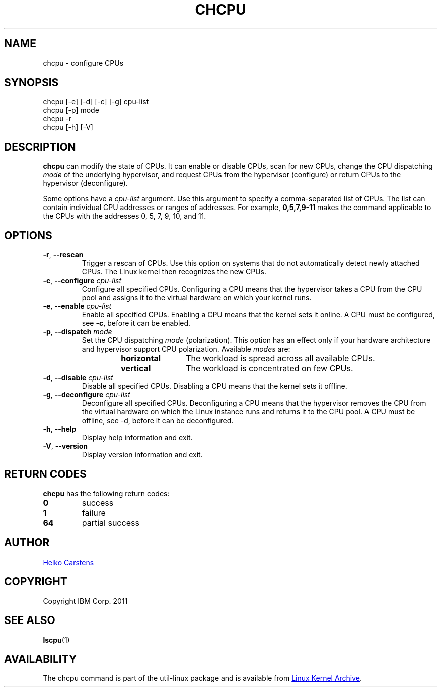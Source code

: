 .TH CHCPU "8" "June 2012" Linux "User Manuals"
.SH NAME
chcpu \- configure CPUs
.SH SYNOPSIS
chcpu
[\-e] [\-d] [\-c] [\-g]
cpu-list
.br
chcpu [\-p] mode
.br
chcpu
\-r
.br
chcpu [\-h] [\-V]
.br
.SH DESCRIPTION
.B chcpu
can modify the state of CPUs.  It can enable or disable CPUs, scan for new
CPUs, change the CPU dispatching
.I mode
of the underlying hypervisor, and request CPUs from the hypervisor
(configure) or return CPUs to the hypervisor (deconfigure).
.PP
Some options have a
.I cpu-list
argument.  Use this argument to specify a comma-separated list of CPUs.  The
list can contain individual CPU addresses or ranges of addresses.  For
example,
.B 0,5,7,9-11
makes the command applicable to the CPUs with the addresses 0, 5, 7, 9, 10,
and 11.
.SH OPTIONS
.TP
.BR \-r , " \-\-rescan"
Trigger a rescan of CPUs.  Use this option on systems that do not
automatically detect newly attached CPUs.  The Linux kernel then recognizes
the new CPUs.
.TP
.BR \-c , " \-\-configure " \fIcpu-list\fP
Configure all specified CPUs.  Configuring a CPU means that the hypervisor
takes a CPU from the CPU pool and assigns it to the virtual hardware on which
your kernel runs.
.TP
.BR \-e , " \-\-enable " \fIcpu-list\fP
Enable all specified CPUs.  Enabling a CPU means that the kernel sets it
online.  A CPU must be configured, see
.BR -c ,
before it can be enabled.
.TP
.BR \-p , " \-\-dispatch " \fImode\fP
Set the CPU dispatching
.I mode
(polarization).  This option has an effect only if your hardware architecture
and hypervisor support CPU polarization.  Available
.I modes
are:
.RS 14
.TP 12
.PD 0
.B horizontal
The workload is spread across all available CPUs.
.TP 12
.B vertical
The workload is concentrated on few CPUs.
.RE
.PD 1
.TP
.BR \-d , " \-\-disable " \fIcpu-list\fP
Disable all specified CPUs.  Disabling a CPU means that the kernel sets it
offline.
.TP
.BR \-g , " \-\-deconfigure " \fIcpu-list\fP
Deconfigure all specified CPUs.  Deconfiguring a CPU means that the
hypervisor removes the CPU from the virtual hardware on which the Linux
instance runs and returns it to the CPU pool.  A CPU must be offline, see
\-d, before it can be deconfigured.
.TP
.BR \-h , " \-\-help"
Display help information and exit.
.TP
.BR \-V , " \-\-version"
Display version information and exit.

.SH RETURN CODES
.B chcpu
has the following return codes:
.TP
.BR 0
success
.TP
.BR 1
failure
.TP
.BR 64
partial success
.RE
.SH AUTHOR
.MT heiko.carstens@de.ibm.com
Heiko Carstens
.ME
.SH COPYRIGHT
Copyright IBM Corp. 2011
.br
.SH "SEE ALSO"
.BR lscpu (1)
.SH AVAILABILITY
The chcpu command is part of the util-linux package and is available from
.UR ftp://\:ftp.kernel.org\:/pub\:/linux\:/utils\:/util-linux/
Linux Kernel Archive
.UE .
